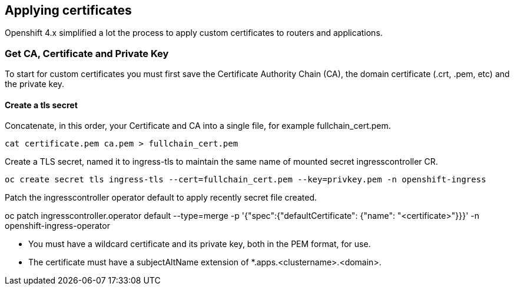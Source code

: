 
== Applying certificates

Openshift 4.x simplified a lot the process to apply custom certificates to routers and applications.

=== Get CA, Certificate and Private Key

To start for custom certificates you must first save the Certificate Authority Chain (CA), the domain certificate (.crt, .pem, etc) and the private key.

==== Create a tls secret

.Concatenate, in this order,  your Certificate and CA into a single file, for example fullchain_cert.pem.
[source]
----
cat certificate.pem ca.pem > fullchain_cert.pem
----

.Create a TLS secret, named it to ingress-tls to maintain the same name of mounted secret ingresscontroller CR.
[source]
----
oc create secret tls ingress-tls --cert=fullchain_cert.pem --key=privkey.pem -n openshift-ingress
----


.Patch the ingresscontroller operator default to apply recently secret file created.
oc patch ingresscontroller.operator default --type=merge -p '{"spec":{"defaultCertificate": {"name": "<certificate>"}}}' -n openshift-ingress-operator

[IMPORTANT]
- You must have a wildcard certificate and its private key, both in the PEM format, for use.
- The certificate must have a subjectAltName extension of *.apps.<clustername>.<domain>.